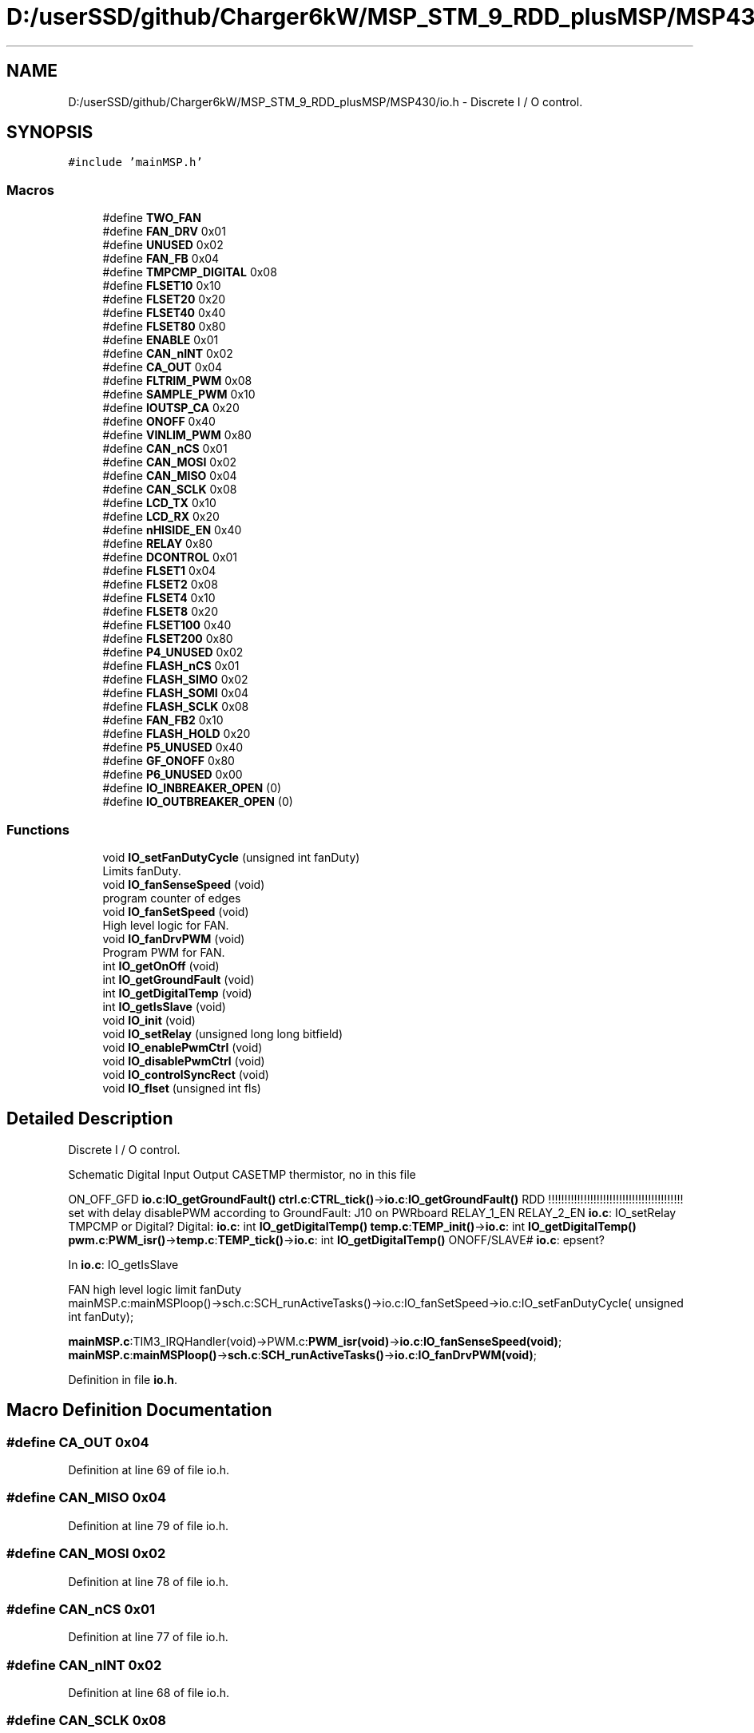 .TH "D:/userSSD/github/Charger6kW/MSP_STM_9_RDD_plusMSP/MSP430/io.h" 3 "Fri Nov 27 2020" "Version 9" "Charger6kW" \" -*- nroff -*-
.ad l
.nh
.SH NAME
D:/userSSD/github/Charger6kW/MSP_STM_9_RDD_plusMSP/MSP430/io.h \- Discrete I / O control\&.  

.SH SYNOPSIS
.br
.PP
\fC#include 'mainMSP\&.h'\fP
.br

.SS "Macros"

.in +1c
.ti -1c
.RI "#define \fBTWO_FAN\fP"
.br
.ti -1c
.RI "#define \fBFAN_DRV\fP   0x01"
.br
.ti -1c
.RI "#define \fBUNUSED\fP   0x02"
.br
.ti -1c
.RI "#define \fBFAN_FB\fP   0x04"
.br
.ti -1c
.RI "#define \fBTMPCMP_DIGITAL\fP   0x08"
.br
.ti -1c
.RI "#define \fBFLSET10\fP   0x10"
.br
.ti -1c
.RI "#define \fBFLSET20\fP   0x20"
.br
.ti -1c
.RI "#define \fBFLSET40\fP   0x40"
.br
.ti -1c
.RI "#define \fBFLSET80\fP   0x80"
.br
.ti -1c
.RI "#define \fBENABLE\fP   0x01"
.br
.ti -1c
.RI "#define \fBCAN_nINT\fP   0x02"
.br
.ti -1c
.RI "#define \fBCA_OUT\fP   0x04"
.br
.ti -1c
.RI "#define \fBFLTRIM_PWM\fP   0x08"
.br
.ti -1c
.RI "#define \fBSAMPLE_PWM\fP   0x10"
.br
.ti -1c
.RI "#define \fBIOUTSP_CA\fP   0x20"
.br
.ti -1c
.RI "#define \fBONOFF\fP   0x40"
.br
.ti -1c
.RI "#define \fBVINLIM_PWM\fP   0x80"
.br
.ti -1c
.RI "#define \fBCAN_nCS\fP   0x01"
.br
.ti -1c
.RI "#define \fBCAN_MOSI\fP   0x02"
.br
.ti -1c
.RI "#define \fBCAN_MISO\fP   0x04"
.br
.ti -1c
.RI "#define \fBCAN_SCLK\fP   0x08"
.br
.ti -1c
.RI "#define \fBLCD_TX\fP   0x10"
.br
.ti -1c
.RI "#define \fBLCD_RX\fP   0x20"
.br
.ti -1c
.RI "#define \fBnHISIDE_EN\fP   0x40"
.br
.ti -1c
.RI "#define \fBRELAY\fP   0x80"
.br
.ti -1c
.RI "#define \fBDCONTROL\fP   0x01"
.br
.ti -1c
.RI "#define \fBFLSET1\fP   0x04"
.br
.ti -1c
.RI "#define \fBFLSET2\fP   0x08"
.br
.ti -1c
.RI "#define \fBFLSET4\fP   0x10"
.br
.ti -1c
.RI "#define \fBFLSET8\fP   0x20"
.br
.ti -1c
.RI "#define \fBFLSET100\fP   0x40"
.br
.ti -1c
.RI "#define \fBFLSET200\fP   0x80"
.br
.ti -1c
.RI "#define \fBP4_UNUSED\fP   0x02"
.br
.ti -1c
.RI "#define \fBFLASH_nCS\fP   0x01"
.br
.ti -1c
.RI "#define \fBFLASH_SIMO\fP   0x02"
.br
.ti -1c
.RI "#define \fBFLASH_SOMI\fP   0x04"
.br
.ti -1c
.RI "#define \fBFLASH_SCLK\fP   0x08"
.br
.ti -1c
.RI "#define \fBFAN_FB2\fP   0x10"
.br
.ti -1c
.RI "#define \fBFLASH_HOLD\fP   0x20"
.br
.ti -1c
.RI "#define \fBP5_UNUSED\fP   0x40"
.br
.ti -1c
.RI "#define \fBGF_ONOFF\fP   0x80"
.br
.ti -1c
.RI "#define \fBP6_UNUSED\fP   0x00"
.br
.ti -1c
.RI "#define \fBIO_INBREAKER_OPEN\fP   (0)"
.br
.ti -1c
.RI "#define \fBIO_OUTBREAKER_OPEN\fP   (0)"
.br
.in -1c
.SS "Functions"

.in +1c
.ti -1c
.RI "void \fBIO_setFanDutyCycle\fP (unsigned int fanDuty)"
.br
.RI "Limits fanDuty\&. "
.ti -1c
.RI "void \fBIO_fanSenseSpeed\fP (void)"
.br
.RI "program counter of edges "
.ti -1c
.RI "void \fBIO_fanSetSpeed\fP (void)"
.br
.RI "High level logic for FAN\&. "
.ti -1c
.RI "void \fBIO_fanDrvPWM\fP (void)"
.br
.RI "Program PWM for FAN\&. "
.ti -1c
.RI "int \fBIO_getOnOff\fP (void)"
.br
.ti -1c
.RI "int \fBIO_getGroundFault\fP (void)"
.br
.ti -1c
.RI "int \fBIO_getDigitalTemp\fP (void)"
.br
.ti -1c
.RI "int \fBIO_getIsSlave\fP (void)"
.br
.ti -1c
.RI "void \fBIO_init\fP (void)"
.br
.ti -1c
.RI "void \fBIO_setRelay\fP (unsigned long long bitfield)"
.br
.ti -1c
.RI "void \fBIO_enablePwmCtrl\fP (void)"
.br
.ti -1c
.RI "void \fBIO_disablePwmCtrl\fP (void)"
.br
.ti -1c
.RI "void \fBIO_controlSyncRect\fP (void)"
.br
.ti -1c
.RI "void \fBIO_flset\fP (unsigned int fls)"
.br
.in -1c
.SH "Detailed Description"
.PP 
Discrete I / O control\&. 

Schematic Digital Input Output CASETMP thermistor, no in this file
.PP
ON_OFF_GFD \fBio\&.c\fP:\fBIO_getGroundFault()\fP \fBctrl\&.c\fP:\fBCTRL_tick()\fP->\fBio\&.c\fP:\fBIO_getGroundFault()\fP RDD !!!!!!!!!!!!!!!!!!!!!!!!!!!!!!!!!!!!!!!!!! set with delay disablePWM according to GroundFault: J10 on PWRboard RELAY_1_EN RELAY_2_EN \fBio\&.c\fP: IO_setRelay TMPCMP or Digital? Digital: \fBio\&.c\fP: int \fBIO_getDigitalTemp()\fP \fBtemp\&.c\fP:\fBTEMP_init()\fP->\fBio\&.c\fP: int \fBIO_getDigitalTemp()\fP \fBpwm\&.c\fP:\fBPWM_isr()\fP->\fBtemp\&.c\fP:\fBTEMP_tick()\fP->\fBio\&.c\fP: int \fBIO_getDigitalTemp()\fP ONOFF/SLAVE# \fBio\&.c\fP: epsent?
.PP
In \fBio\&.c\fP: IO_getIsSlave 
.PP
.nf
    FAN                                                     high level logic       limit fanDuty
    mainMSP.c:mainMSPloop()->sch.c:SCH_runActiveTasks()->io.c:IO_fanSetSpeed->io.c:IO_setFanDutyCycle( unsigned int fanDuty);

.fi
.PP
 \fBmainMSP\&.c\fP:TIM3_IRQHandler(void)->PWM\&.c:\fBPWM_isr(void)\fP->\fBio\&.c\fP:\fBIO_fanSenseSpeed(void)\fP; \fBmainMSP\&.c\fP:\fBmainMSPloop()\fP->\fBsch\&.c\fP:\fBSCH_runActiveTasks()\fP->\fBio\&.c\fP:\fBIO_fanDrvPWM(void)\fP; 
.PP
Definition in file \fBio\&.h\fP\&.
.SH "Macro Definition Documentation"
.PP 
.SS "#define CA_OUT   0x04"

.PP
Definition at line 69 of file io\&.h\&.
.SS "#define CAN_MISO   0x04"

.PP
Definition at line 79 of file io\&.h\&.
.SS "#define CAN_MOSI   0x02"

.PP
Definition at line 78 of file io\&.h\&.
.SS "#define CAN_nCS   0x01"

.PP
Definition at line 77 of file io\&.h\&.
.SS "#define CAN_nINT   0x02"

.PP
Definition at line 68 of file io\&.h\&.
.SS "#define CAN_SCLK   0x08"

.PP
Definition at line 80 of file io\&.h\&.
.SS "#define DCONTROL   0x01"

.PP
Definition at line 87 of file io\&.h\&.
.SS "#define ENABLE   0x01"

.PP
Definition at line 67 of file io\&.h\&.
.SS "#define FAN_DRV   0x01"

.PP
Definition at line 57 of file io\&.h\&.
.SS "#define FAN_FB   0x04"

.PP
Definition at line 59 of file io\&.h\&.
.SS "#define FAN_FB2   0x10"

.PP
Definition at line 101 of file io\&.h\&.
.SS "#define FLASH_HOLD   0x20"

.PP
Definition at line 102 of file io\&.h\&.
.SS "#define FLASH_nCS   0x01"

.PP
Definition at line 97 of file io\&.h\&.
.SS "#define FLASH_SCLK   0x08"

.PP
Definition at line 100 of file io\&.h\&.
.SS "#define FLASH_SIMO   0x02"

.PP
Definition at line 98 of file io\&.h\&.
.SS "#define FLASH_SOMI   0x04"

.PP
Definition at line 99 of file io\&.h\&.
.SS "#define FLSET1   0x04"

.PP
Definition at line 88 of file io\&.h\&.
.SS "#define FLSET10   0x10"

.PP
Definition at line 61 of file io\&.h\&.
.SS "#define FLSET100   0x40"

.PP
Definition at line 92 of file io\&.h\&.
.SS "#define FLSET2   0x08"

.PP
Definition at line 89 of file io\&.h\&.
.SS "#define FLSET20   0x20"

.PP
Definition at line 62 of file io\&.h\&.
.SS "#define FLSET200   0x80"

.PP
Definition at line 93 of file io\&.h\&.
.SS "#define FLSET4   0x10"

.PP
Definition at line 90 of file io\&.h\&.
.SS "#define FLSET40   0x40"

.PP
Definition at line 63 of file io\&.h\&.
.SS "#define FLSET8   0x20"

.PP
Definition at line 91 of file io\&.h\&.
.SS "#define FLSET80   0x80"

.PP
Definition at line 64 of file io\&.h\&.
.SS "#define FLTRIM_PWM   0x08"

.PP
Definition at line 70 of file io\&.h\&.
.SS "#define GF_ONOFF   0x80"

.PP
Definition at line 104 of file io\&.h\&.
.SS "#define IO_INBREAKER_OPEN   (0)"

.PP
Definition at line 134 of file io\&.h\&.
.SS "#define IO_OUTBREAKER_OPEN   (0)"

.PP
Definition at line 135 of file io\&.h\&.
.SS "#define IOUTSP_CA   0x20"

.PP
Definition at line 72 of file io\&.h\&.
.SS "#define LCD_RX   0x20"

.PP
Definition at line 82 of file io\&.h\&.
.SS "#define LCD_TX   0x10"

.PP
Definition at line 81 of file io\&.h\&.
.SS "#define nHISIDE_EN   0x40"

.PP
Definition at line 83 of file io\&.h\&.
.SS "#define ONOFF   0x40"

.PP
Definition at line 73 of file io\&.h\&.
.SS "#define P4_UNUSED   0x02"

.PP
Definition at line 94 of file io\&.h\&.
.SS "#define P5_UNUSED   0x40"

.PP
Definition at line 103 of file io\&.h\&.
.SS "#define P6_UNUSED   0x00"

.PP
Definition at line 116 of file io\&.h\&.
.SS "#define RELAY   0x80"

.PP
Definition at line 84 of file io\&.h\&.
.SS "#define SAMPLE_PWM   0x10"

.PP
Definition at line 71 of file io\&.h\&.
.SS "#define TMPCMP_DIGITAL   0x08"

.PP
Definition at line 60 of file io\&.h\&.
.SS "#define TWO_FAN"

.PP
Definition at line 50 of file io\&.h\&.
.SS "#define UNUSED   0x02"

.PP
Definition at line 58 of file io\&.h\&.
.SS "#define VINLIM_PWM   0x80"

.PP
Definition at line 74 of file io\&.h\&.
.SH "Function Documentation"
.PP 
.SS "void IO_controlSyncRect (void)"

.SS "void IO_disablePwmCtrl (void)"
RDD statusFlags\&.CONTROL_STOP=1;
.PP
Definition at line 107 of file pwm\&.c\&.
.SS "void IO_enablePwmCtrl (void)"
RDD statusFlags\&.CONTROL_START=1;
.PP
Definition at line 97 of file pwm\&.c\&.
.SS "void IO_flset (unsigned int fls)"

.SS "int IO_getDigitalTemp (void)"

.PP
Definition at line 216 of file io\&.c\&.
.SS "int IO_getGroundFault (void)"

.PP
Definition at line 210 of file io\&.c\&.
.SS "int IO_getIsSlave (void)"

.PP
Definition at line 282 of file io\&.c\&.
.SS "int IO_getOnOff (void)"

.PP
Definition at line 204 of file io\&.c\&.
.SS "void IO_init (void)"

.PP
Definition at line 128 of file io\&.c\&.
.SS "void IO_setRelay (unsigned long long bitfield)"

.PP
Definition at line 292 of file io\&.c\&.
.SH "Author"
.PP 
Generated automatically by Doxygen for Charger6kW from the source code\&.
